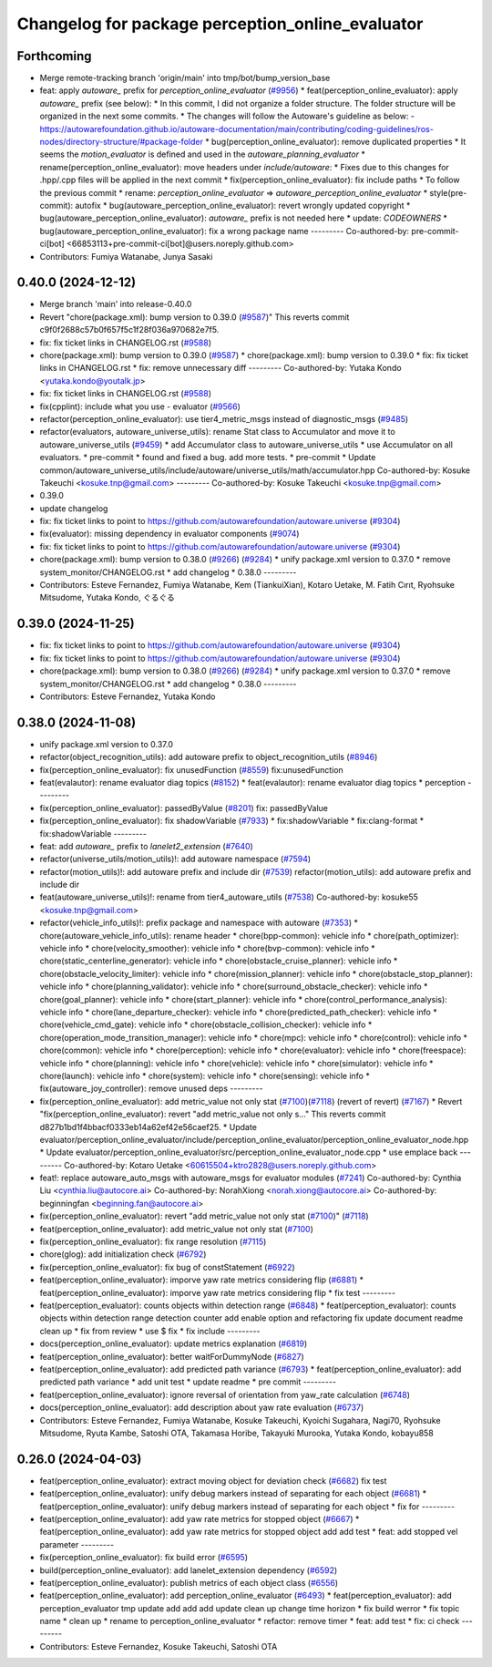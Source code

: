 ^^^^^^^^^^^^^^^^^^^^^^^^^^^^^^^^^^^^^^^^^^^^^^^^^
Changelog for package perception_online_evaluator
^^^^^^^^^^^^^^^^^^^^^^^^^^^^^^^^^^^^^^^^^^^^^^^^^

Forthcoming
-----------
* Merge remote-tracking branch 'origin/main' into tmp/bot/bump_version_base
* feat: apply `autoware\_` prefix for `perception_online_evaluator` (`#9956 <https://github.com/autowarefoundation/autoware.universe/issues/9956>`_)
  * feat(perception_online_evaluator): apply `autoware\_` prefix (see below):
  * In this commit, I did not organize a folder structure.
  The folder structure will be organized in the next some commits.
  * The changes will follow the Autoware's guideline as below:
  - https://autowarefoundation.github.io/autoware-documentation/main/contributing/coding-guidelines/ros-nodes/directory-structure/#package-folder
  * bug(perception_online_evaluator): remove duplicated properties
  * It seems the `motion_evaluator` is defined and used in the `autoware_planning_evaluator`
  * rename(perception_online_evaluator): move headers under `include/autoware`:
  * Fixes due to this changes for .hpp/.cpp files will be applied in the next commit
  * fix(perception_online_evaluator): fix include paths
  * To follow the previous commit
  * rename: `perception_online_evaluator` => `autoware_perception_online_evaluator`
  * style(pre-commit): autofix
  * bug(autoware_perception_online_evaluator): revert wrongly updated copyright
  * bug(autoware_perception_online_evaluator): `autoware\_` prefix is not needed here
  * update: `CODEOWNERS`
  * bug(autoware_perception_online_evaluator): fix a wrong package name
  ---------
  Co-authored-by: pre-commit-ci[bot] <66853113+pre-commit-ci[bot]@users.noreply.github.com>
* Contributors: Fumiya Watanabe, Junya Sasaki

0.40.0 (2024-12-12)
-------------------
* Merge branch 'main' into release-0.40.0
* Revert "chore(package.xml): bump version to 0.39.0 (`#9587 <https://github.com/autowarefoundation/autoware.universe/issues/9587>`_)"
  This reverts commit c9f0f2688c57b0f657f5c1f28f036a970682e7f5.
* fix: fix ticket links in CHANGELOG.rst (`#9588 <https://github.com/autowarefoundation/autoware.universe/issues/9588>`_)
* chore(package.xml): bump version to 0.39.0 (`#9587 <https://github.com/autowarefoundation/autoware.universe/issues/9587>`_)
  * chore(package.xml): bump version to 0.39.0
  * fix: fix ticket links in CHANGELOG.rst
  * fix: remove unnecessary diff
  ---------
  Co-authored-by: Yutaka Kondo <yutaka.kondo@youtalk.jp>
* fix: fix ticket links in CHANGELOG.rst (`#9588 <https://github.com/autowarefoundation/autoware.universe/issues/9588>`_)
* fix(cpplint): include what you use - evaluator (`#9566 <https://github.com/autowarefoundation/autoware.universe/issues/9566>`_)
* refactor(perception_online_evaluator): use tier4_metric_msgs instead of diagnostic_msgs (`#9485 <https://github.com/autowarefoundation/autoware.universe/issues/9485>`_)
* refactor(evaluators, autoware_universe_utils): rename Stat class to Accumulator and move it to autoware_universe_utils (`#9459 <https://github.com/autowarefoundation/autoware.universe/issues/9459>`_)
  * add Accumulator class to autoware_universe_utils
  * use Accumulator on all evaluators.
  * pre-commit
  * found and fixed a bug. add more tests.
  * pre-commit
  * Update common/autoware_universe_utils/include/autoware/universe_utils/math/accumulator.hpp
  Co-authored-by: Kosuke Takeuchi <kosuke.tnp@gmail.com>
  ---------
  Co-authored-by: Kosuke Takeuchi <kosuke.tnp@gmail.com>
* 0.39.0
* update changelog
* fix: fix ticket links to point to https://github.com/autowarefoundation/autoware.universe (`#9304 <https://github.com/autowarefoundation/autoware.universe/issues/9304>`_)
* fix(evaluator): missing dependency in evaluator components (`#9074 <https://github.com/autowarefoundation/autoware.universe/issues/9074>`_)
* fix: fix ticket links to point to https://github.com/autowarefoundation/autoware.universe (`#9304 <https://github.com/autowarefoundation/autoware.universe/issues/9304>`_)
* chore(package.xml): bump version to 0.38.0 (`#9266 <https://github.com/autowarefoundation/autoware.universe/issues/9266>`_) (`#9284 <https://github.com/autowarefoundation/autoware.universe/issues/9284>`_)
  * unify package.xml version to 0.37.0
  * remove system_monitor/CHANGELOG.rst
  * add changelog
  * 0.38.0
  ---------
* Contributors: Esteve Fernandez, Fumiya Watanabe, Kem (TiankuiXian), Kotaro Uetake, M. Fatih Cırıt, Ryohsuke Mitsudome, Yutaka Kondo, ぐるぐる

0.39.0 (2024-11-25)
-------------------
* fix: fix ticket links to point to https://github.com/autowarefoundation/autoware.universe (`#9304 <https://github.com/autowarefoundation/autoware.universe/issues/9304>`_)
* fix: fix ticket links to point to https://github.com/autowarefoundation/autoware.universe (`#9304 <https://github.com/autowarefoundation/autoware.universe/issues/9304>`_)
* chore(package.xml): bump version to 0.38.0 (`#9266 <https://github.com/autowarefoundation/autoware.universe/issues/9266>`_) (`#9284 <https://github.com/autowarefoundation/autoware.universe/issues/9284>`_)
  * unify package.xml version to 0.37.0
  * remove system_monitor/CHANGELOG.rst
  * add changelog
  * 0.38.0
  ---------
* Contributors: Esteve Fernandez, Yutaka Kondo

0.38.0 (2024-11-08)
-------------------
* unify package.xml version to 0.37.0
* refactor(object_recognition_utils): add autoware prefix to object_recognition_utils (`#8946 <https://github.com/autowarefoundation/autoware.universe/issues/8946>`_)
* fix(perception_online_evaluator): fix unusedFunction (`#8559 <https://github.com/autowarefoundation/autoware.universe/issues/8559>`_)
  fix:unusedFunction
* feat(evalautor): rename evaluator diag topics (`#8152 <https://github.com/autowarefoundation/autoware.universe/issues/8152>`_)
  * feat(evalautor): rename evaluator diag topics
  * perception
  ---------
* fix(perception_online_evaluator): passedByValue (`#8201 <https://github.com/autowarefoundation/autoware.universe/issues/8201>`_)
  fix: passedByValue
* fix(perception_online_evaluator): fix shadowVariable (`#7933 <https://github.com/autowarefoundation/autoware.universe/issues/7933>`_)
  * fix:shadowVariable
  * fix:clang-format
  * fix:shadowVariable
  ---------
* feat: add `autoware\_` prefix to `lanelet2_extension` (`#7640 <https://github.com/autowarefoundation/autoware.universe/issues/7640>`_)
* refactor(universe_utils/motion_utils)!: add autoware namespace (`#7594 <https://github.com/autowarefoundation/autoware.universe/issues/7594>`_)
* refactor(motion_utils)!: add autoware prefix and include dir (`#7539 <https://github.com/autowarefoundation/autoware.universe/issues/7539>`_)
  refactor(motion_utils): add autoware prefix and include dir
* feat(autoware_universe_utils)!: rename from tier4_autoware_utils (`#7538 <https://github.com/autowarefoundation/autoware.universe/issues/7538>`_)
  Co-authored-by: kosuke55 <kosuke.tnp@gmail.com>
* refactor(vehicle_info_utils)!: prefix package and namespace with autoware (`#7353 <https://github.com/autowarefoundation/autoware.universe/issues/7353>`_)
  * chore(autoware_vehicle_info_utils): rename header
  * chore(bpp-common): vehicle info
  * chore(path_optimizer): vehicle info
  * chore(velocity_smoother): vehicle info
  * chore(bvp-common): vehicle info
  * chore(static_centerline_generator): vehicle info
  * chore(obstacle_cruise_planner): vehicle info
  * chore(obstacle_velocity_limiter): vehicle info
  * chore(mission_planner): vehicle info
  * chore(obstacle_stop_planner): vehicle info
  * chore(planning_validator): vehicle info
  * chore(surround_obstacle_checker): vehicle info
  * chore(goal_planner): vehicle info
  * chore(start_planner): vehicle info
  * chore(control_performance_analysis): vehicle info
  * chore(lane_departure_checker): vehicle info
  * chore(predicted_path_checker): vehicle info
  * chore(vehicle_cmd_gate): vehicle info
  * chore(obstacle_collision_checker): vehicle info
  * chore(operation_mode_transition_manager): vehicle info
  * chore(mpc): vehicle info
  * chore(control): vehicle info
  * chore(common): vehicle info
  * chore(perception): vehicle info
  * chore(evaluator): vehicle info
  * chore(freespace): vehicle info
  * chore(planning): vehicle info
  * chore(vehicle): vehicle info
  * chore(simulator): vehicle info
  * chore(launch): vehicle info
  * chore(system): vehicle info
  * chore(sensing): vehicle info
  * fix(autoware_joy_controller): remove unused deps
  ---------
* fix(perception_online_evaluator):  add metric_value not only stat (`#7100 <https://github.com/autowarefoundation/autoware.universe/issues/7100>`_)(`#7118 <https://github.com/autowarefoundation/autoware.universe/issues/7118>`_) (revert of revert) (`#7167 <https://github.com/autowarefoundation/autoware.universe/issues/7167>`_)
  * Revert "fix(perception_online_evaluator): revert "add metric_value not only s…"
  This reverts commit d827b1bd1f4bbacf0333eb14a62ef42e56caef25.
  * Update evaluator/perception_online_evaluator/include/perception_online_evaluator/perception_online_evaluator_node.hpp
  * Update evaluator/perception_online_evaluator/src/perception_online_evaluator_node.cpp
  * use emplace back
  ---------
  Co-authored-by: Kotaro Uetake <60615504+ktro2828@users.noreply.github.com>
* feat!: replace autoware_auto_msgs with autoware_msgs for evaluator modules (`#7241 <https://github.com/autowarefoundation/autoware.universe/issues/7241>`_)
  Co-authored-by: Cynthia Liu <cynthia.liu@autocore.ai>
  Co-authored-by: NorahXiong <norah.xiong@autocore.ai>
  Co-authored-by: beginningfan <beginning.fan@autocore.ai>
* fix(perception_online_evaluator): revert "add metric_value not only stat (`#7100 <https://github.com/autowarefoundation/autoware.universe/issues/7100>`_)" (`#7118 <https://github.com/autowarefoundation/autoware.universe/issues/7118>`_)
* feat(perception_online_evaluator): add metric_value not only stat (`#7100 <https://github.com/autowarefoundation/autoware.universe/issues/7100>`_)
* fix(perception_online_evaluator): fix range resolution (`#7115 <https://github.com/autowarefoundation/autoware.universe/issues/7115>`_)
* chore(glog): add initialization check (`#6792 <https://github.com/autowarefoundation/autoware.universe/issues/6792>`_)
* fix(perception_online_evaluator): fix bug of constStatement (`#6922 <https://github.com/autowarefoundation/autoware.universe/issues/6922>`_)
* feat(perception_online_evaluator): imporve yaw rate metrics considering flip (`#6881 <https://github.com/autowarefoundation/autoware.universe/issues/6881>`_)
  * feat(perception_online_evaluator): imporve yaw rate metrics considering flip
  * fix test
  ---------
* feat(perception_evaluator): counts objects within detection range  (`#6848 <https://github.com/autowarefoundation/autoware.universe/issues/6848>`_)
  * feat(perception_evaluator): counts objects within detection range
  detection counter
  add enable option and refactoring
  fix
  update document
  readme
  clean up
  * fix from review
  * use $
  fix
  * fix include
  ---------
* docs(perception_online_evaluator): update metrics explanation (`#6819 <https://github.com/autowarefoundation/autoware.universe/issues/6819>`_)
* feat(perception_online_evaluator): better waitForDummyNode (`#6827 <https://github.com/autowarefoundation/autoware.universe/issues/6827>`_)
* feat(perception_online_evaluator): add predicted path variance (`#6793 <https://github.com/autowarefoundation/autoware.universe/issues/6793>`_)
  * feat(perception_online_evaluator): add predicted path variance
  * add unit test
  * update readme
  * pre commit
  ---------
* feat(perception_online_evaluator): ignore reversal of orientation from yaw_rate calculation (`#6748 <https://github.com/autowarefoundation/autoware.universe/issues/6748>`_)
* docs(perception_online_evaluator): add description about yaw rate evaluation (`#6737 <https://github.com/autowarefoundation/autoware.universe/issues/6737>`_)
* Contributors: Esteve Fernandez, Fumiya Watanabe, Kosuke Takeuchi, Kyoichi Sugahara, Nagi70, Ryohsuke Mitsudome, Ryuta Kambe, Satoshi OTA, Takamasa Horibe, Takayuki Murooka, Yutaka Kondo, kobayu858

0.26.0 (2024-04-03)
-------------------
* feat(perception_online_evaluator): extract moving object for deviation check (`#6682 <https://github.com/autowarefoundation/autoware.universe/issues/6682>`_)
  fix test
* feat(perception_online_evaluator): unify debug markers instead of separating for each object (`#6681 <https://github.com/autowarefoundation/autoware.universe/issues/6681>`_)
  * feat(perception_online_evaluator): unify debug markers instead of separating for each object
  * fix for
  ---------
* feat(perception_online_evaluator): add yaw rate metrics for stopped object (`#6667 <https://github.com/autowarefoundation/autoware.universe/issues/6667>`_)
  * feat(perception_online_evaluator): add yaw rate metrics for stopped object
  add
  add test
  * feat: add stopped vel parameter
  ---------
* fix(perception_online_evaluator): fix build error (`#6595 <https://github.com/autowarefoundation/autoware.universe/issues/6595>`_)
* build(perception_online_evaluator): add lanelet_extension dependency (`#6592 <https://github.com/autowarefoundation/autoware.universe/issues/6592>`_)
* feat(perception_online_evaluator): publish metrics of each object class (`#6556 <https://github.com/autowarefoundation/autoware.universe/issues/6556>`_)
* feat(perception_online_evaluator): add perception_online_evaluator (`#6493 <https://github.com/autowarefoundation/autoware.universe/issues/6493>`_)
  * feat(perception_evaluator): add perception_evaluator
  tmp
  update
  add
  add
  add
  update
  clean up
  change time horizon
  * fix build werror
  * fix topic name
  * clean up
  * rename to perception_online_evaluator
  * refactor: remove timer
  * feat: add test
  * fix: ci check
  ---------
* Contributors: Esteve Fernandez, Kosuke Takeuchi, Satoshi OTA
